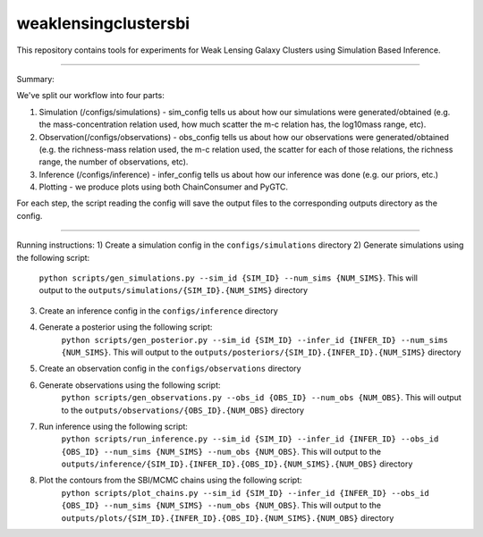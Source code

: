 weaklensingclustersbi
========================

This repository contains tools for experiments for Weak Lensing Galaxy Clusters using Simulation Based Inference.

---------------

Summary:

We've split our workflow into four parts:

1) Simulation (/configs/simulations) - sim_config tells us about how our simulations were generated/obtained (e.g. the mass-concentration relation used, how much scatter the m-c relation has, the log10mass range, etc).
2) Observation(/configs/observations) - obs_config tells us about how our observations were generated/obtained (e.g. the richness-mass relation used, the m-c relation used, the scatter for each of those relations, the richness range, the number of observations, etc). 
3) Inference (/configs/inference) - infer_config tells us about how our inference was done (e.g. our priors, etc.)
4) Plotting - we produce plots using both ChainConsumer and PyGTC.

For each step, the script reading the config will save the output files to the corresponding outputs directory as the config.

---------------

Running instructions:
1) Create a simulation config in the ``configs/simulations`` directory
2) Generate simulations using the following script: 
	``python scripts/gen_simulations.py --sim_id {SIM_ID} --num_sims {NUM_SIMS}``. 
	This will output to the ``outputs/simulations/{SIM_ID}.{NUM_SIMS}`` directory

3) Create an inference config in the ``configs/inference`` directory
4) Generate a posterior using the following script: 
	``python scripts/gen_posterior.py --sim_id {SIM_ID} --infer_id {INFER_ID} --num_sims {NUM_SIMS}``.
	This will output to the ``outputs/posteriors/{SIM_ID}.{INFER_ID}.{NUM_SIMS}`` directory

5) Create an observation config in the ``configs/observations`` directory
6) Generate observations using the following script: 
	``python scripts/gen_observations.py --obs_id {OBS_ID} --num_obs {NUM_OBS}``. 
	This will output to the ``outputs/observations/{OBS_ID}.{NUM_OBS}`` directory

7) Run inference using the following script:
	``python scripts/run_inference.py --sim_id {SIM_ID} --infer_id {INFER_ID} --obs_id {OBS_ID} --num_sims {NUM_SIMS} --num_obs {NUM_OBS}``.
	This will output to the ``outputs/inference/{SIM_ID}.{INFER_ID}.{OBS_ID}.{NUM_SIMS}.{NUM_OBS}`` directory
8) Plot the contours from the SBI/MCMC chains using the following script:
	``python scripts/plot_chains.py --sim_id {SIM_ID} --infer_id {INFER_ID} --obs_id {OBS_ID} --num_sims {NUM_SIMS} --num_obs {NUM_OBS}``.
	This will output to the ``outputs/plots/{SIM_ID}.{INFER_ID}.{OBS_ID}.{NUM_SIMS}.{NUM_OBS}`` directory

